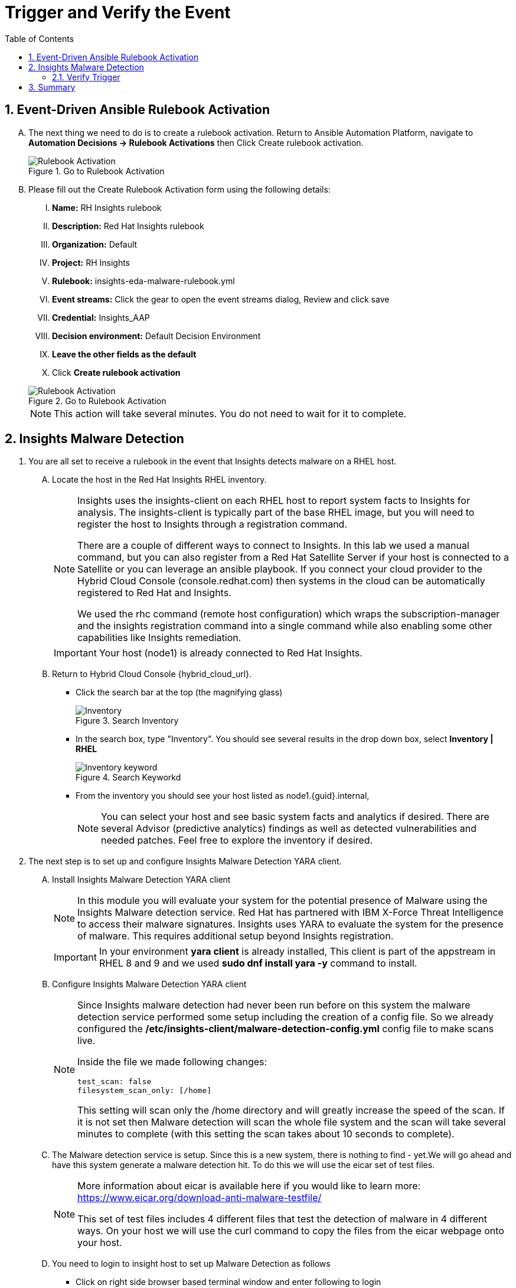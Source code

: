 :imagesdir: ../assets/images
:toc:
:numbered:

= Trigger and Verify the Event

== Event-Driven Ansible Rulebook Activation
[upperalpha]
. The next thing we need to do is to create a rulebook activation. Return to Ansible Automation Platform, navigate to *Automation Decisions → Rulebook Activations* then Click Create rulebook activation. 
+
****
[upperroman]
.Go to Rulebook Activation
image::eda-rulebook.jpg[Rulebook Activation]
****

. Please fill out the Create Rulebook Activation form using the following details:
+
****
[upperroman]
. *Name:* RH Insights rulebook
. *Description:* Red Hat Insights rulebook
. *Organization:* Default
. *Project:* RH Insights
. *Rulebook:* insights-eda-malware-rulebook.yml
. *Event streams:*  Click the gear to open the event streams dialog, Review and click save
. *Credential:* Insights_AAP
. *Decision environment:* Default Decision Environment
. *Leave the other fields as the default*
. Click *Create rulebook activation*

.Go to Rulebook Activation
image::eda-rulebook-activation.jpg[Rulebook Activation]

NOTE: This action will take several minutes.  You do not need to wait for it to complete.

****

== Insights Malware Detection

. You are all set to receive a rulebook in the event that Insights detects malware on a RHEL host. 
+
****
[upperalpha]

.. Locate the host in the Red Hat Insights RHEL inventory.
+
[NOTE]
====
Insights uses the insights-client on each RHEL host to report system facts to Insights for analysis. The insights-client is typically part of the base RHEL image, but you will need to register the host to Insights through a registration command.

There are a couple of different ways to connect to Insights. In this lab we used a manual command, but you can also register from a Red Hat Satellite Server if your host is connected to a Satellite or you can leverage an ansible playbook. If you connect your cloud provider to the Hybrid Cloud Console (console.redhat.com) then systems in the cloud can be automatically registered to Red Hat and Insights.

We used the rhc command (remote host configuration) which wraps the subscription-manager and the insights registration command into a single command while also enabling some other capabilities like Insights remediation.
====
+
IMPORTANT: Your host (node1) is already connected to Red Hat Insights.

.. Return to Hybrid Cloud Console {hybrid_cloud_url}.
+
* Click the search bar at the top (the magnifying glass)
+
.Search Inventory
image::hybrid-cloud-rhel-inventory-search.jpg[Inventory]


* In the search box, type "Inventory". You should see several results in the drop down box, select *Inventory | RHEL*
+
.Search Keyworkd
image::hybrid-cloud-rhel-inventory-search-keyword.jpg[Inventory keyword]


* From the inventory you should see your host listed as node1.{guid}.internal, 
+
[NOTE]
====
You can select your host and see basic system facts and analytics if desired.
There are several Advisor (predictive analytics) findings as well as detected vulnerabilities and needed patches.  Feel free to explore the inventory if desired.
====
****

. The next step is to set up and configure Insights Malware Detection YARA client.
+
****
[upperalpha]

.. Install Insights Malware Detection YARA client 
+
[NOTE]
====
In this module you will evaluate your system for the potential presence of Malware using the Insights Malware detection service. Red Hat has partnered with IBM X-Force Threat Intelligence to access their malware signatures. Insights uses YARA to evaluate the system for the presence of malware. This requires additional setup beyond Insights registration.
====
+
IMPORTANT: In your environment *yara client* is already installed, This client is part of the appstream in RHEL 8 and 9 and we used *sudo dnf install yara -y* command to install.

.. Configure Insights Malware Detection YARA client 
+
[NOTE]
====
Since Insights malware detection had never been run before on this system the malware detection service performed some setup including the creation of a config file. So we already configured the */etc/insights-client/malware-detection-config.yml* config file to make scans live.

Inside the file we made following changes:

[source,text]
----
test_scan: false
filesystem_scan_only: [/home]
----

This setting will scan only the /home directory and will greatly increase the speed of the scan.
If it is not set then Malware detection will scan the whole file system and the scan will take several minutes to complete (with this setting the scan takes about 10 seconds to complete).

====

.. The Malware detection service is setup. Since this is a new system, there is nothing to find - yet.We will go ahead and have this system generate a malware detection hit. To do this we will use the eicar set of test files.
+
[NOTE]
====
More information about eicar is available here if you would like to learn more: https://www.eicar.org/download-anti-malware-testfile/[window=_blank]

This set of test files includes 4 different files that test the detection of malware in 4 different ways. On your host we will use the curl command to copy the files from the eicar webpage onto your host.
====

.. You need to login to insight host to set up Malware Detection as follows
+
* Click on right side browser based terminal window and enter following to login
* ssh {bastion_ssh_user_name}@bastion.{guid}{subdomain_base_suffix}
* Enter following password when promted: {bastion_ssh_password}
* ssh node1.{guid}.internal

.. To download eicar files in the user's home, run the following command.
+
[source,shell]
----
cd $HOME
----
+
[source,shell]
----
curl https://secure.eicar.org/eicar.com -o /home/lab-user/eicar.com <1>
curl https://secure.eicar.org/eicar.com.txt -o /home/lab-user/eicar.com.txt <2>
curl https://secure.eicar.org/eicar_com.zip -o /home/lab-user/eicar_com.zip <3>
curl https://secure.eicar.org/eicarcom2.zip -o /home/lab-user/eicar_com2.zip <4>
----

.. List all of the downloaded files, You should see the 4 eicar files in your home directory.
+
[source,shell]
----
ls -l
----
+
.Sample Output
[source,text]
----
total 16
-rw-r--r--. 1 lab-user users  68 Dec 30 06:29 eicar.com
-rw-r--r--. 1 lab-user users 308 Dec 30 06:29 eicar_com2.zip
-rw-r--r--. 1 lab-user users  68 Dec 30 06:29 eicar.com.txt
-rw-r--r--. 1 lab-user users 184 Dec 30 06:29 eicar_com.zip
----
+
NOTE: Each file contains the same text which simulates a malware signature

****


. Generate a Malware Detection incident.
+
****
[upperalpha]

.. Lets run the malware detection scan on your system. Run to following command.
+
[source,shell]
----
sudo insights-client --collector malware-detection
----


.. You should see following similar output:
+
[source,text]
----
Starting to collect Insights data for node1.h9rbv.sandbox1862.opentlc.com
Scan only the specified filesystem item: ['/home']
Skipping missing filesystem_scan_exclude item: '/cgroup'
Skipping missing filesystem_scan_exclude item: '/selinux'
Skipping missing filesystem_scan_exclude item: '/net'
Excluding specified filesystem items: ['/proc', '/sys', '/mnt', '/media']
Starting filesystem scan ...
Scanning files in /home ...
Matched rule XFTI_EICAR_AV_Test in file /home/lab-user/eicar_com2.zip
Matched rule XFTI_EICAR_AV_Test in file /home/lab-user/eicar_com.zip
Matched rule XFTI_EICAR_AV_Test in file /home/lab-user/eicar.com.txt
Matched rule XFTI_EICAR_AV_Test in file /home/lab-user/eicar.com
Scan time for /home: 0 seconds
Filesystem scan time: 00:00:00
Found 4 rule matches.
Please visit https://console.redhat.com/insights/malware for more information

Writing RHSM facts to /etc/rhsm/facts/insights-client.facts ...
Uploading Insights data.
Successfully uploaded report for node1.h9rbv.sandbox1862.opentlc.com.
----
+
NOTE: That is yara finding the malware signature from eicar in each of the four files. Now you can see malware detected inside of Insights.
+
IMPORTANT: Wait until the command is completely finished running and you are returned to the terminal prompt before continuing to the next step.

****

=== Verify Trigger
. View Malware Detected in Insights
+
****
[upperalpha]
.. Return to Hybrid Cloud Console {hybrid_cloud_url}.
.. On the left hand navigation bar go to Security → Malware → Signatures
+
[NOTE]
====
Here you should see a big exclamation mark telling you that we have matched a malware signature.
If there were no malware matches you would see a green checkmark. Due to the shared environment with multiple people taking this lab it is unlikely you will see the green checkmark today.

Looking next to the exclamation mark you will see the number of matched signatures as well as the number of enabled and disabled signatures.

Malware detection signatures can be disabled in the event that a false positive is detected, but your user account in this lab does not have the permissions to enable or disable signatures.
====

* Scroll down the page and you will see the matched signature - *XFTI_EICAR_AV_Test*

* Click on *XFTI_EICAR_AV_Test*. You will see the details of the signature and which systems have matched this malware.

* Locate your system node1.{guid}.internal.
+
[NOTE]
====
You should notice that you have the date of the last match and the total number of matches. The total number of matches should be 4 assuming that you only ran the commands as described in the exercise - that is because the eicar package included 4 test files - one match for each of the files.
====

* Click the arrow to the left of your system's name to expand the details.
+
[NOTE]
====
Here you can see the details of the match. You can download this as a text file or copy it to your clipboard for the purposes of sending these details to your security team.

If you look through the output you should see 4 different “Match Source” entries - one for each of the eicar files that you put onto the system.
====

* Since you detected some Malware (even though it is just a test), this should have generated an event. Go to the event log and verify that an event was created: https://console.redhat.com/settings/notifications/eventlog[window=_blank]

* You should see an event type of Detected Malware with the Integration: Event-Driven Ansible.

****


. To verify that we triggered your integration, let's return to the Ansible Automation Platform environment.
+
****
[upperalpha]

NOTE: you may find that you have been logged out and you might be required to sign back in.

.. Go to Automation Decisions → Rulebook Activations and Observe - *RH Insights rulebook* Rulebook Activations Fire Count has been increasd.
+
.Rulebook Activation
image::eda-rulebook-fire.jpg[Rulebook Activation]

.. Go to Automation Execution → Jobs and Observe: New job *handle-malware-detection* has just run.
+
.Job Template Run
image::aap-job-run.jpg[Job Template Run]

****

== Summary

In summary, You have created a connection between the Ansible Automation Platform 2.5 Event-Driven Ansible environment and Insights.
You created a notification behavior group that calls this integration when Malware is detected on a RHEL host.
Upon receiving an event on Malware being detected, Ansible Automation Platform runs a rulebook.

This rulebook doesn't really do much today, but you could create a rulebook that follows the policies and procedures of your organization in the event that malware is detected.

That completes this exercise on integrating Event-Driven Ansible with Red Hat Insights.


